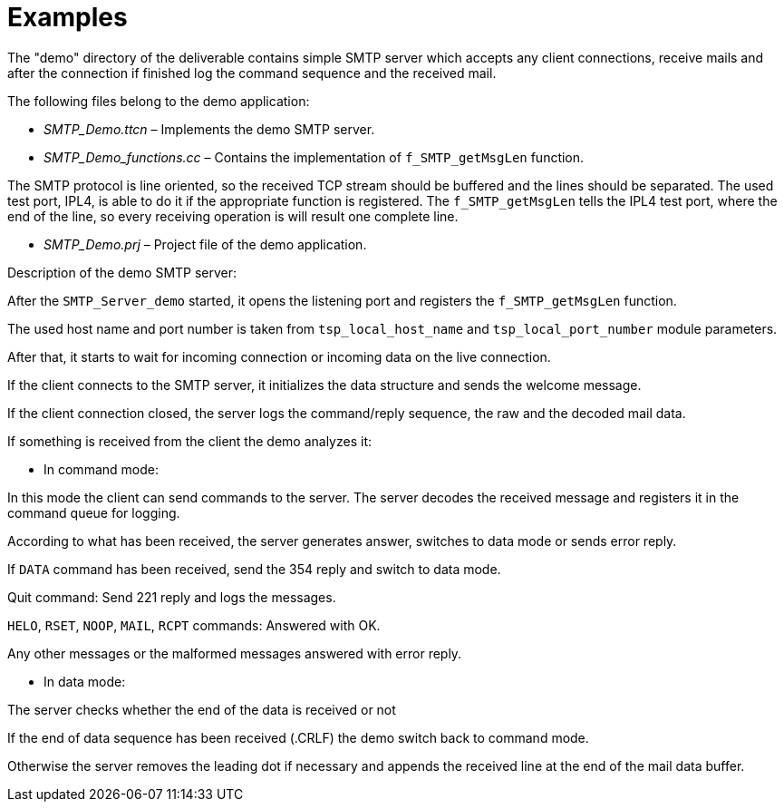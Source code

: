 = Examples

The "demo" directory of the deliverable contains simple SMTP server which accepts any client connections, receive mails and after the connection if finished log the command sequence and the received mail.

The following files belong to the demo application:

* __SMTP_Demo.ttcn__ – Implements the demo SMTP server.

* __SMTP_Demo_functions.cc__ – Contains the implementation of `f_SMTP_getMsgLen` function.

The SMTP protocol is line oriented, so the received TCP stream should be buffered and the lines should be separated. The used test port, IPL4, is able to do it if the appropriate function is registered. The `f_SMTP_getMsgLen` tells the IPL4 test port, where the end of the line, so every receiving operation is will result one complete line.

* __SMTP_Demo.prj__ – Project file of the demo application.

Description of the demo SMTP server:

After the `SMTP_Server_demo` started, it opens the listening port and registers the `f_SMTP_getMsgLen` function.

The used host name and port number is taken from `tsp_local_host_name` and `tsp_local_port_number` module parameters.

After that, it starts to wait for incoming connection or incoming data on the live connection.

If the client connects to the SMTP server, it initializes the data structure and sends the welcome message.

If the client connection closed, the server logs the command/reply sequence, the raw and the decoded mail data.

If something is received from the client the demo analyzes it:

- In command mode:

In this mode the client can send commands to the server. The server decodes the received message and registers it in the command queue for logging.

According to what has been received, the server generates answer, switches to data mode or sends error reply.

If `DATA` command has been received, send the 354 reply and switch to data mode.

Quit command: Send 221 reply and logs the messages.

`HELO`, `RSET`, `NOOP`, `MAIL`, `RCPT` commands: Answered with OK.

Any other messages or the malformed messages answered with error reply.

- In data mode:

The server checks whether the end of the data is received or not

If the end of data sequence has been received (.CRLF) the demo switch back to command mode.

Otherwise the server removes the leading dot if necessary and appends the received line at the end of the mail data buffer.

